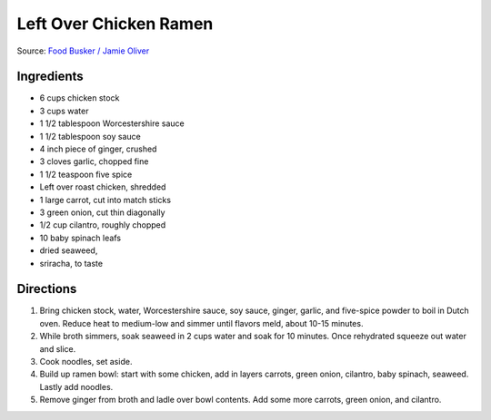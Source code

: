 Left Over Chicken Ramen
=======================

Source: `Food Busker / Jamie Oliver <https://www.youtube.com/watch?v=xqFo59YveXo>`__

Ingredients
-----------

-  6 cups chicken stock
-  3 cups water
-  1 1/2 tablespoon Worcestershire sauce
-  1 1/2 tablespoon soy sauce
-  4 inch piece of ginger, crushed
-  3 cloves garlic, chopped fine
-  1 1/2 teaspoon five spice
-  Left over roast chicken, shredded
-  1 large carrot, cut into match sticks
-  3 green onion, cut thin diagonally
-  1/2 cup cilantro, roughly chopped
-  10 baby spinach leafs
-  dried seaweed,
-  sriracha, to taste

Directions
----------

1. Bring chicken stock, water, Worcestershire sauce, soy sauce, ginger,
   garlic, and five-spice powder to boil in Dutch oven. Reduce heat to
   medium-low and simmer until flavors meld, about 10-15 minutes.
2. While broth simmers, soak seaweed in 2 cups water and soak for 10
   minutes. Once rehydrated squeeze out water and slice.
3. Cook noodles, set aside.
4. Build up ramen bowl: start with some chicken, add in layers carrots,
   green onion, cilantro, baby spinach, seaweed. Lastly add noodles.
5. Remove ginger from broth and ladle over bowl contents. Add some more
   carrots, green onion, and cilantro.

